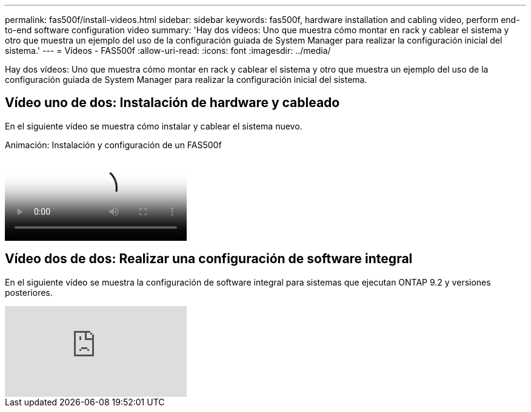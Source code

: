 ---
permalink: fas500f/install-videos.html 
sidebar: sidebar 
keywords: fas500f, hardware installation and cabling video, perform end-to-end software configuration video 
summary: 'Hay dos vídeos: Uno que muestra cómo montar en rack y cablear el sistema y otro que muestra un ejemplo del uso de la configuración guiada de System Manager para realizar la configuración inicial del sistema.' 
---
= Vídeos - FAS500f
:allow-uri-read: 
:icons: font
:imagesdir: ../media/


[role="lead"]
Hay dos vídeos: Uno que muestra cómo montar en rack y cablear el sistema y otro que muestra un ejemplo del uso de la configuración guiada de System Manager para realizar la configuración inicial del sistema.



== Vídeo uno de dos: Instalación de hardware y cableado

En el siguiente vídeo se muestra cómo instalar y cablear el sistema nuevo.

.Animación: Instalación y configuración de un FAS500f
video::1f975061-b285-411b-b2d7-ac680185a0d1[panopto]


== Vídeo dos de dos: Realizar una configuración de software integral

En el siguiente vídeo se muestra la configuración de software integral para sistemas que ejecutan ONTAP 9.2 y versiones posteriores.

video::WAE0afWhj1c?[youtube]